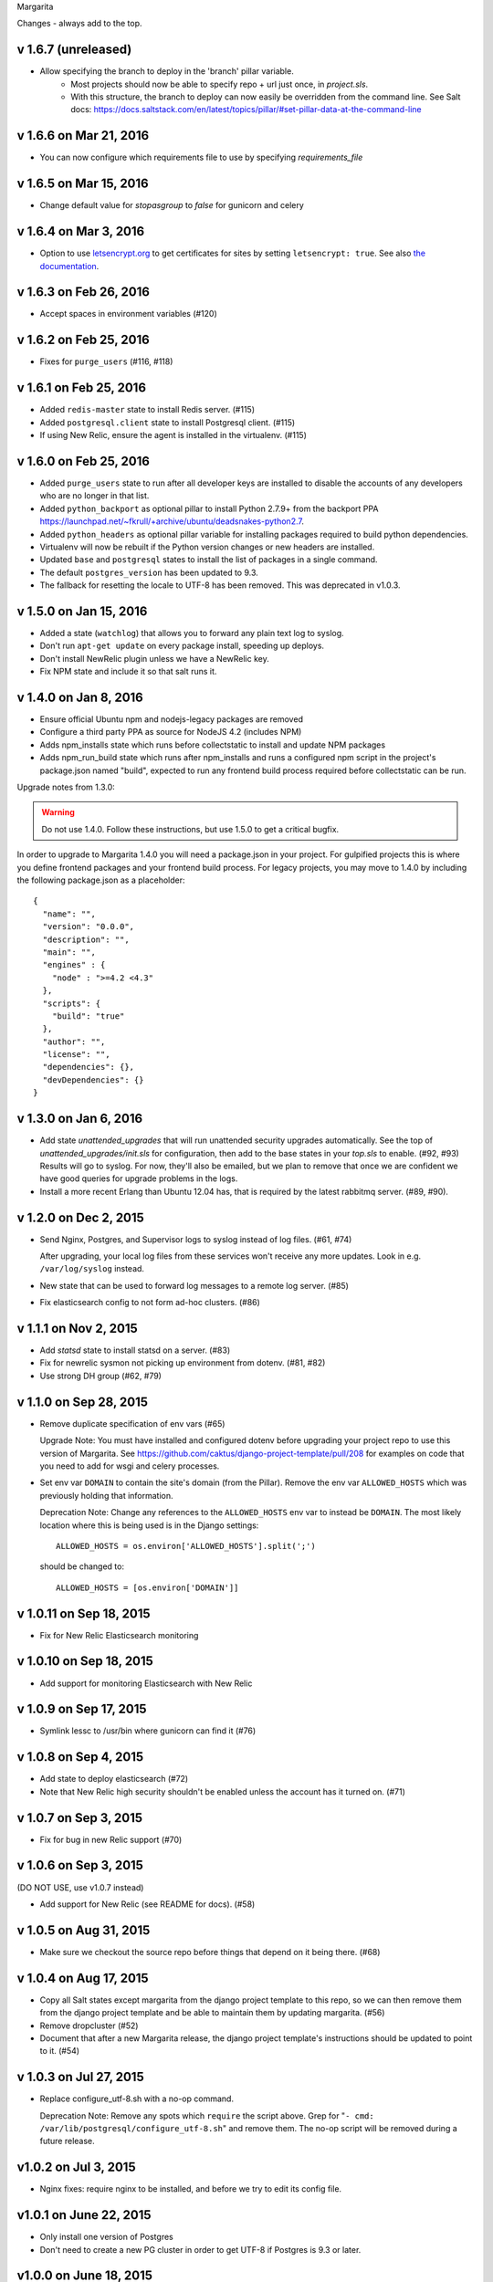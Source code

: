 Margarita

Changes - always add to the top.

v 1.6.7 (unreleased)
--------------------

* Allow specifying the branch to deploy in the 'branch' pillar variable.
    - Most projects should now be able to specify repo + url just once,
      in `project.sls`.
    - With this structure, the branch to deploy can now easily be overridden
      from the command line. See Salt docs:
      https://docs.saltstack.com/en/latest/topics/pillar/#set-pillar-data-at-the-command-line

v 1.6.6 on Mar 21, 2016
-----------------------

* You can now configure which requirements file to use by specifying
  `requirements_file`

v 1.6.5 on Mar 15, 2016
-----------------------

* Change default value for `stopasgroup` to `false` for gunicorn and celery

v 1.6.4 on Mar 3, 2016
----------------------

* Option to use `letsencrypt.org <https://letsencrypt.org>`_ to
  get certificates for sites by setting ``letsencrypt: true``.
  See also `the documentation <http://caktus.github.io/developer-documentation/margarita/states.html#project-web-balancer>`_.

v 1.6.3 on Feb 26, 2016
-----------------------

* Accept spaces in environment variables (#120)

v 1.6.2 on Feb 25, 2016
-----------------------

* Fixes for ``purge_users`` (#116, #118)

v 1.6.1 on Feb 25, 2016
-----------------------

* Added ``redis-master`` state to install Redis server. (#115)

* Added ``postgresql.client`` state to install Postgresql client. (#115)

* If using New Relic, ensure the agent is installed in the virtualenv. (#115)

v 1.6.0 on Feb 25, 2016
---------------------------

* Added ``purge_users`` state to run after all developer keys are installed to
  disable the accounts of any developers who are no longer in that list.

* Added ``python_backport`` as optional pillar to install Python 2.7.9+ from the
  backport PPA https://launchpad.net/~fkrull/+archive/ubuntu/deadsnakes-python2.7.

* Added ``python_headers`` as optional pillar variable for installing packages
  required to build python dependencies.

* Virtualenv will now be rebuilt if the Python version changes or new headers
  are installed.

* Updated ``base`` and ``postgresql`` states to install the list of packages in
  a single command.

* The default ``postgres_version`` has been updated to 9.3.

* The fallback for resetting the locale to UTF-8 has been removed.
  This was deprecated in v1.0.3.


v 1.5.0 on Jan 15, 2016
-----------------------

* Added a state (``watchlog``) that allows you to forward any plain text log to syslog.

* Don't run ``apt-get update`` on every package install, speeding up deploys.

* Don't install NewRelic plugin unless we have a NewRelic key.

* Fix NPM state and include it so that salt runs it.


v 1.4.0 on Jan 8, 2016
----------------------

* Ensure official Ubuntu npm and nodejs-legacy packages are removed

* Configure a third party PPA as source for NodeJS 4.2 (includes NPM)

* Adds npm_installs state which runs before collectstatic to install
  and update NPM packages

* Adds npm_run_build state which runs after npm_installs and runs a
  configured npm script in the project's package.json named "build",
  expected to run any frontend build process required before
  collectstatic can be run.

Upgrade notes from 1.3.0:

.. WARNING:: Do not use 1.4.0. Follow these instructions, but use 1.5.0 to get
             a critical bugfix.

In order to upgrade to Margarita 1.4.0 you will need a package.json in
your project. For gulpified projects this is where you define frontend
packages and your frontend build process. For legacy projects, you may
move to 1.4.0 by including the following package.json as a placeholder::

  {
    "name": "",
    "version": "0.0.0",
    "description": "",
    "main": "",
    "engines" : {
      "node" : ">=4.2 <4.3"
    },
    "scripts": {
      "build": "true"
    },
    "author": "",
    "license": "",
    "dependencies": {},
    "devDependencies": {}
  }

v 1.3.0 on Jan 6, 2016
----------------------

* Add state `unattended_upgrades` that will run unattended security upgrades
  automatically. See the top of `unattended_upgrades/init.sls` for configuration,
  then add to the base states in your `top.sls` to enable. (#92, #93)
  Results will go to syslog. For now, they'll also be emailed, but we plan
  to remove that once we are confident we have good queries for upgrade
  problems in the logs.

* Install a more recent Erlang than Ubuntu 12.04 has, that is required
  by the latest rabbitmq server.  (#89, #90).

v 1.2.0 on Dec 2, 2015
----------------------

* Send Nginx, Postgres, and Supervisor logs to syslog instead of
  log files. (#61, #74)

  After upgrading, your local log files from these services won't
  receive any more updates. Look in e.g. ``/var/log/syslog`` instead.

* New state that can be used to forward log messages to a remote
  log server. (#85)
* Fix elasticsearch config to not form ad-hoc clusters. (#86)

v 1.1.1 on Nov 2, 2015
----------------------

* Add `statsd` state to install statsd on a server. (#83)
* Fix for newrelic sysmon not picking up environment from dotenv. (#81, #82)
* Use strong DH group (#62, #79)

v 1.1.0 on Sep 28, 2015
-----------------------

* Remove duplicate specification of env vars (#65)

  Upgrade Note: You must have installed and configured dotenv before upgrading
  your project repo to use this version of Margarita. See
  https://github.com/caktus/django-project-template/pull/208 for examples on
  code that you need to add for wsgi and celery processes.

* Set env var ``DOMAIN`` to contain the site's domain (from the Pillar). Remove
  the env var ``ALLOWED_HOSTS`` which was previously holding that information.

  Deprecation Note: Change any references to the ``ALLOWED_HOSTS`` env var to
  instead be ``DOMAIN``. The most likely location where this is being used is
  in the Django settings::

    ALLOWED_HOSTS = os.environ['ALLOWED_HOSTS'].split(';')

  should be changed to::

    ALLOWED_HOSTS = [os.environ['DOMAIN']]



v 1.0.11 on Sep 18, 2015
------------------------

* Fix for New Relic Elasticsearch monitoring

v 1.0.10 on Sep 18, 2015
------------------------

* Add support for monitoring Elasticsearch with New Relic

v 1.0.9 on Sep 17, 2015
-----------------------

* Symlink lessc to /usr/bin where gunicorn can find it (#76)

v 1.0.8 on Sep 4, 2015
----------------------

* Add state to deploy elasticsearch (#72)
* Note that New Relic high security shouldn't be enabled unless
  the account has it turned on. (#71)

v 1.0.7 on Sep 3, 2015
----------------------

* Fix for bug in new Relic support (#70)

v 1.0.6 on Sep 3, 2015
----------------------

(DO NOT USE, use v1.0.7 instead)

* Add support for New Relic (see README for docs). (#58)

v 1.0.5 on Aug 31, 2015
-----------------------

* Make sure we checkout the source repo before things that depend on it
  being there. (#68)

v 1.0.4 on Aug 17, 2015
-----------------------

* Copy all Salt states except margarita from the django project template
  to this repo, so we can then remove them from the django project template
  and be able to maintain them by updating margarita.  (#56)

* Remove dropcluster (#52)

* Document that after a new Margarita release, the django project template's
  instructions should be updated to point to it.  (#54)

v 1.0.3 on Jul 27, 2015
-----------------------
* Replace configure_utf-8.sh with a no-op command.

  Deprecation Note: Remove any spots which ``require`` the script above. Grep
  for "``- cmd: /var/lib/postgresql/configure_utf-8.sh``" and remove them. The
  no-op script will be removed during a future release.

v1.0.2 on Jul 3, 2015
----------------------
* Nginx fixes: require nginx to be installed, and before we try to
  edit its config file.

v1.0.1 on June 22, 2015
-----------------------

* Only install one version of Postgres
* Don't need to create a new PG cluster in order to get UTF-8
  if Postgres is 9.3 or later.

v1.0.0 on June 18, 2015
-----------------------

* Beginning of versioning for Margarita.
